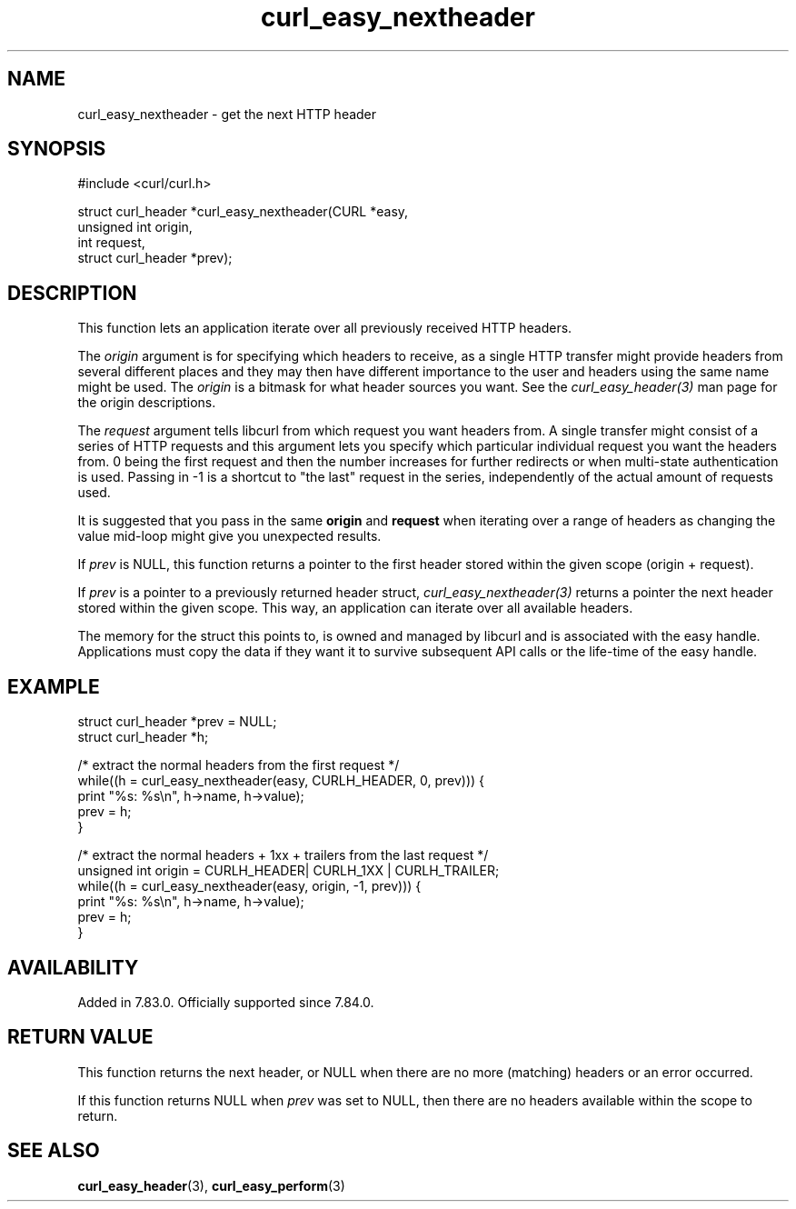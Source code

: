 .\" **************************************************************************
.\" *                                  _   _ ____  _
.\" *  Project                     ___| | | |  _ \| |
.\" *                             / __| | | | |_) | |
.\" *                            | (__| |_| |  _ <| |___
.\" *                             \___|\___/|_| \_\_____|
.\" *
.\" * Copyright (C) 1998 - 2022, Daniel Stenberg, <daniel@haxx.se>, et al.
.\" *
.\" * This software is licensed as described in the file COPYING, which
.\" * you should have received as part of this distribution. The terms
.\" * are also available at https://curl.se/docs/copyright.html.
.\" *
.\" * You may opt to use, copy, modify, merge, publish, distribute and/or sell
.\" * copies of the Software, and permit persons to whom the Software is
.\" * furnished to do so, under the terms of the COPYING file.
.\" *
.\" * This software is distributed on an "AS IS" basis, WITHOUT WARRANTY OF ANY
.\" * KIND, either express or implied.
.\" *
.\" * SPDX-License-Identifier: curl
.\" *
.\" **************************************************************************
.TH curl_easy_nextheader 3 "13 March 2022" "libcurl 7.83.0" "libcurl Manual"
.SH NAME
curl_easy_nextheader - get the next HTTP header
.SH SYNOPSIS
.nf
#include <curl/curl.h>

struct curl_header *curl_easy_nextheader(CURL *easy,
                                         unsigned int origin,
                                         int request,
                                         struct curl_header *prev);
.fi
.SH DESCRIPTION
This function lets an application iterate over all previously received HTTP
headers.

The \fIorigin\fP argument is for specifying which headers to receive, as a
single HTTP transfer might provide headers from several different places and
they may then have different importance to the user and headers using the same
name might be used. The \fIorigin\fP is a bitmask for what header sources you
want. See the \fIcurl_easy_header(3)\fP man page for the origin descriptions.

The \fIrequest\fP argument tells libcurl from which request you want headers
from. A single transfer might consist of a series of HTTP requests and this
argument lets you specify which particular individual request you want the
headers from. 0 being the first request and then the number increases for
further redirects or when multi-state authentication is used. Passing in -1 is
a shortcut to "the last" request in the series, independently of the actual
amount of requests used.

It is suggested that you pass in the same \fBorigin\fP and \fBrequest\fP when
iterating over a range of headers as changing the value mid-loop might give
you unexpected results.

If \fIprev\fP is NULL, this function returns a pointer to the first header
stored within the given scope (origin + request).

If \fIprev\fP is a pointer to a previously returned header struct,
\fIcurl_easy_nextheader(3)\fP returns a pointer the next header stored within
the given scope. This way, an application can iterate over all available
headers.

The memory for the struct this points to, is owned and managed by libcurl and
is associated with the easy handle. Applications must copy the data if they
want it to survive subsequent API calls or the life-time of the easy handle.
.SH EXAMPLE
.nf
struct curl_header *prev = NULL;
struct curl_header *h;

/* extract the normal headers from the first request */
while((h = curl_easy_nextheader(easy, CURLH_HEADER, 0, prev))) {
   print "%s: %s\\n", h->name, h->value);
   prev = h;
}

/* extract the normal headers + 1xx + trailers from the last request */
unsigned int origin = CURLH_HEADER| CURLH_1XX | CURLH_TRAILER;
while((h = curl_easy_nextheader(easy, origin, -1, prev))) {
   print "%s: %s\\n", h->name, h->value);
   prev = h;
}
.fi
.SH AVAILABILITY
Added in 7.83.0. Officially supported since 7.84.0.
.SH RETURN VALUE
This function returns the next header, or NULL when there are no more
(matching) headers or an error occurred.

If this function returns NULL when \fIprev\fP was set to NULL, then there are
no headers available within the scope to return.
.SH "SEE ALSO"
.BR curl_easy_header "(3), " curl_easy_perform "(3) "
